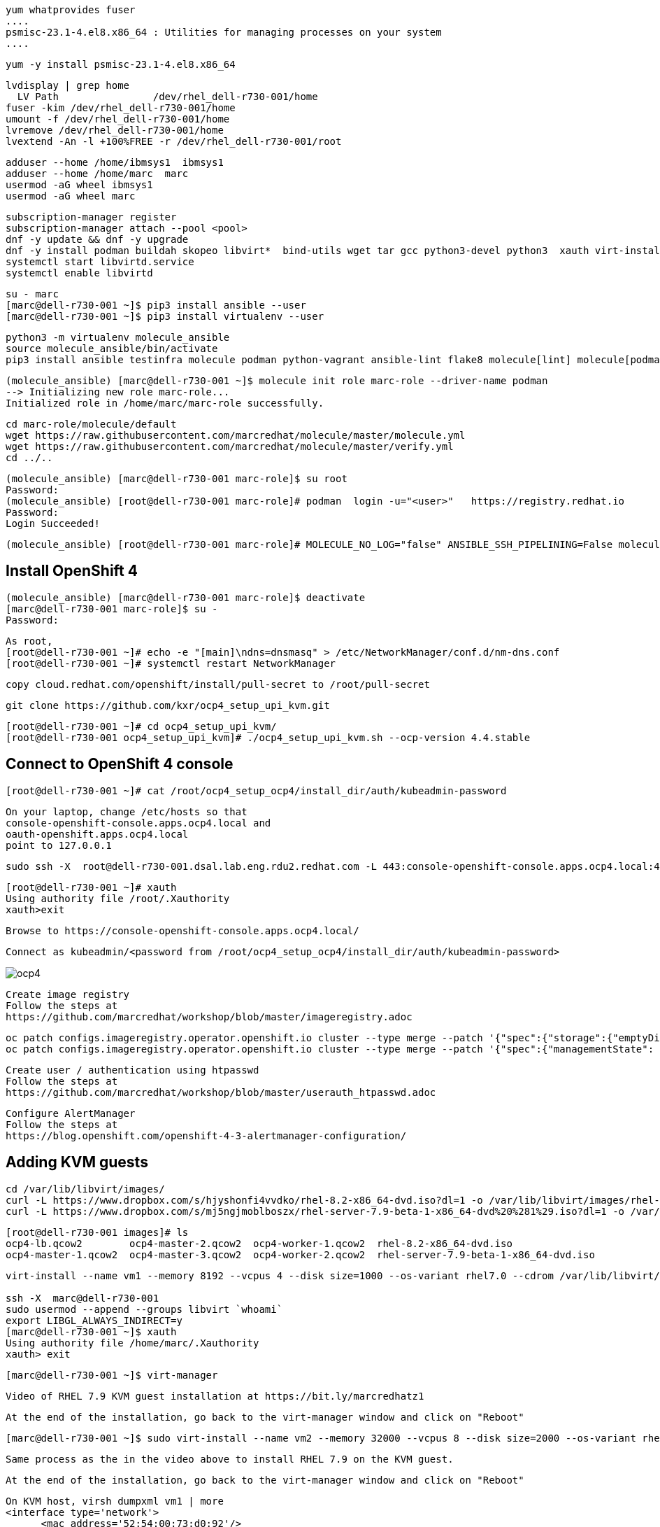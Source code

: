 

----
yum whatprovides fuser
....
psmisc-23.1-4.el8.x86_64 : Utilities for managing processes on your system
....
----


----
yum -y install psmisc-23.1-4.el8.x86_64
----

----
lvdisplay | grep home
  LV Path                /dev/rhel_dell-r730-001/home
fuser -kim /dev/rhel_dell-r730-001/home
umount -f /dev/rhel_dell-r730-001/home
lvremove /dev/rhel_dell-r730-001/home
lvextend -An -l +100%FREE -r /dev/rhel_dell-r730-001/root
----


----
adduser --home /home/ibmsys1  ibmsys1
adduser --home /home/marc  marc
usermod -aG wheel ibmsys1
usermod -aG wheel marc
----

----
subscription-manager register 
subscription-manager attach --pool <pool>
dnf -y update && dnf -y upgrade
dnf -y install podman buildah skopeo libvirt*  bind-utils wget tar gcc python3-devel python3  xauth virt-install virt-viewer virt-manager libguestfs-tools-c tmux httpd-tools git x3270-x11 xorg-x11-apps nc net-tools
systemctl start libvirtd.service
systemctl enable libvirtd
----

----
su - marc
[marc@dell-r730-001 ~]$ pip3 install ansible --user
[marc@dell-r730-001 ~]$ pip3 install virtualenv --user
----

----
python3 -m virtualenv molecule_ansible
source molecule_ansible/bin/activate
pip3 install ansible testinfra molecule podman python-vagrant ansible-lint flake8 molecule[lint] molecule[podman]
----

----
(molecule_ansible) [marc@dell-r730-001 ~]$ molecule init role marc-role --driver-name podman
--> Initializing new role marc-role...
Initialized role in /home/marc/marc-role successfully.
----


----
cd marc-role/molecule/default
wget https://raw.githubusercontent.com/marcredhat/molecule/master/molecule.yml
wget https://raw.githubusercontent.com/marcredhat/molecule/master/verify.yml
cd ../..
----

----
(molecule_ansible) [marc@dell-r730-001 marc-role]$ su root
Password:
(molecule_ansible) [root@dell-r730-001 marc-role]# podman  login -u="<user>"   https://registry.redhat.io
Password:
Login Succeeded!
----


----
(molecule_ansible) [root@dell-r730-001 marc-role]# MOLECULE_NO_LOG="false" ANSIBLE_SSH_PIPELINING=False molecule test
----

== Install OpenShift 4

----
(molecule_ansible) [marc@dell-r730-001 marc-role]$ deactivate
[marc@dell-r730-001 marc-role]$ su -
Password:
----

----
As root,
[root@dell-r730-001 ~]# echo -e "[main]\ndns=dnsmasq" > /etc/NetworkManager/conf.d/nm-dns.conf
[root@dell-r730-001 ~]# systemctl restart NetworkManager
----


----
copy cloud.redhat.com/openshift/install/pull-secret to /root/pull-secret
----


----
git clone https://github.com/kxr/ocp4_setup_upi_kvm.git
----

----
[root@dell-r730-001 ~]# cd ocp4_setup_upi_kvm/
[root@dell-r730-001 ocp4_setup_upi_kvm]# ./ocp4_setup_upi_kvm.sh --ocp-version 4.4.stable
----

== Connect to OpenShift 4 console

----
[root@dell-r730-001 ~]# cat /root/ocp4_setup_ocp4/install_dir/auth/kubeadmin-password
----


----
On your laptop, change /etc/hosts so that
console-openshift-console.apps.ocp4.local and
oauth-openshift.apps.ocp4.local
point to 127.0.0.1
----

----
sudo ssh -X  root@dell-r730-001.dsal.lab.eng.rdu2.redhat.com -L 443:console-openshift-console.apps.ocp4.local:443
----

----
[root@dell-r730-001 ~]# xauth
Using authority file /root/.Xauthority
xauth>exit
----


----
Browse to https://console-openshift-console.apps.ocp4.local/
----

----
Connect as kubeadmin/<password from /root/ocp4_setup_ocp4/install_dir/auth/kubeadmin-password>
----


image:images/ocp4.png[title="OpenShift 4.4 Console"]


----
Create image registry
Follow the steps at
https://github.com/marcredhat/workshop/blob/master/imageregistry.adoc
----

----
oc patch configs.imageregistry.operator.openshift.io cluster --type merge --patch '{"spec":{"storage":{"emptyDir":{}}}}'
oc patch configs.imageregistry.operator.openshift.io cluster --type merge --patch '{"spec":{"managementState": "Managed"}}'
----

----
Create user / authentication using htpasswd
Follow the steps at
https://github.com/marcredhat/workshop/blob/master/userauth_htpasswd.adoc
----

----
Configure AlertManager
Follow the steps at
https://blog.openshift.com/openshift-4-3-alertmanager-configuration/
----


== Adding KVM guests

----
cd /var/lib/libvirt/images/
curl -L https://www.dropbox.com/s/hjyshonfi4vvdko/rhel-8.2-x86_64-dvd.iso?dl=1 -o /var/lib/libvirt/images/rhel-8.2-x86_64-dvd.iso
curl -L https://www.dropbox.com/s/mj5ngjmoblboszx/rhel-server-7.9-beta-1-x86_64-dvd%20%281%29.iso?dl=1 -o /var/lib/libvirt/images/rhel-server-7.9-beta-1-x86_64-dvd.iso
----

----
[root@dell-r730-001 images]# ls
ocp4-lb.qcow2        ocp4-master-2.qcow2  ocp4-worker-1.qcow2  rhel-8.2-x86_64-dvd.iso
ocp4-master-1.qcow2  ocp4-master-3.qcow2  ocp4-worker-2.qcow2  rhel-server-7.9-beta-1-x86_64-dvd.iso
----


----
virt-install --name vm1 --memory 8192 --vcpus 4 --disk size=1000 --os-variant rhel7.0 --cdrom /var/lib/libvirt/images/rhel-server-7.9-beta-1-x86_64-dvd.iso

ssh -X  marc@dell-r730-001
sudo usermod --append --groups libvirt `whoami`
export LIBGL_ALWAYS_INDIRECT=y
[marc@dell-r730-001 ~]$ xauth
Using authority file /home/marc/.Xauthority
xauth> exit
----

----
[marc@dell-r730-001 ~]$ virt-manager
----

----
Video of RHEL 7.9 KVM guest installation at https://bit.ly/marcredhatz1
----

----
At the end of the installation, go back to the virt-manager window and click on "Reboot"
----


----
[marc@dell-r730-001 ~]$ sudo virt-install --name vm2 --memory 32000 --vcpus 8 --disk size=2000 --os-variant rhel7.0 --cdrom /var/lib/libvirt/images/rhel-server-7.9-beta-1-x86_64-dvd.iso
----

----
Same process as the in the video above to install RHEL 7.9 on the KVM guest. 
----

----
At the end of the installation, go back to the virt-manager window and click on "Reboot"
----

----
On KVM host, virsh dumpxml vm1 | more 
<interface type='network'>
      <mac address='52:54:00:73:d0:92'/>
      <source network='default' bridge='virbr0'/>
      <target dev='vnet1'/>
      <model type='virtio'/>
      <alias name='net0'/>
      <address type='pci' domain='0x0000' bus='0x00' slot='0x03' function='0x0'/>
    </interface>
    <serial type='pty'>
----

----
So VM1 has MAC 52:54:00:73:d0:92 (for virbr0)
----


----
On KVM host, virsh dumpxml vm2 | more 
<interface type='network'>
      <mac address='52:54:00:8e:5e:7c'/>
      <source network='default' bridge='virbr0'/>
      <target dev='vnet7'/>
      <model type='virtio'/>
      <alias name='net0'/>
      <address type='pci' domain='0x0000' bus='0x00' slot='0x03' function='0x0'/>
</interface>
----

----
So VM2 has MAC52:54:00:8e:5e:7c   (for virbr0)
----


----
[marc@dell-r730-001 ~]$ sudo virsh domifaddr vm1
 vnet1      52:54:00:73:d0:92    ipv4         192.168.122.106/24

[marc@dell-r730-001 ~]$ sudo virsh domifaddr vm2
 vnet7      52:54:00:8e:5e:7c    ipv4         192.168.122.121/24
----




----
sudo virsh net-update default add ip-dhcp-host \
          "<host mac='52:54:00:73:d0:92' \
           name='vm1' ip='192.168.122.106' />" \
           --live --config

sudo virsh net-update default add ip-dhcp-host \
          "<host mac='52:54:00:8e:5e:7c' \
          name='vm2' ip='192.168.122.121' />" \
          --live --config
----


----
On the baremetal host, change /etc/hosts to include the KVM guests that we'll use for the ZD&T EE installation.
Note that the other entries have been added by the OCP 4 automated installation script that we used above.

127.0.0.1   localhost localhost.localdomain localhost4 localhost4.localdomain4
::1         localhost localhost.localdomain localhost6 localhost6.localdomain6
192.168.122.155 lb.ocp4.local api.ocp4.local api-int.ocp4.local
192.168.122.72 bootstrap.ocp4.local
192.168.122.243 master-1.ocp4.local etcd-0.ocp4.local
192.168.122.82 master-2.ocp4.local etcd-1.ocp4.local
192.168.122.193 master-3.ocp4.local etcd-2.ocp4.local
192.168.122.187 worker-1.ocp4.local
192.168.122.19 worker-2.ocp4.local
192.168.122.106 vm1
192.168.122.121 vm2
----

----
Add subscriptions to vm1 and vm2
[root@vm1 volumes]# subscription-manager register
Registering to: subscription.rhsm.redhat.com:443/subscription


[root@vm1 volumes]# subscription-manager attach --pool <pool>
----


----
Repeat for vm2
----

----
Install packages on vm1 and vm2

yum -y install  bind-utils wget tar gcc python3-devel python3  libguestfs-tools-c tmux httpd-tools git nc net-tools
----

----
[root@vm1 ~]# subscription-manager repos --enable rhel-server-rhscl-7-rpms
yum whatprovides pip3
yum -y install python3-pip-9.0.3-5.el7.noarch
----

----
Repeat for vm2
----

== Download ZD&T installation files to vm1

----
[root@vm1 volumes]# pwd
/Z/adcd/nov2019/volumes

Follow https://github.com/marcredhat/z/blob/master/boxdownload.adoc
----
